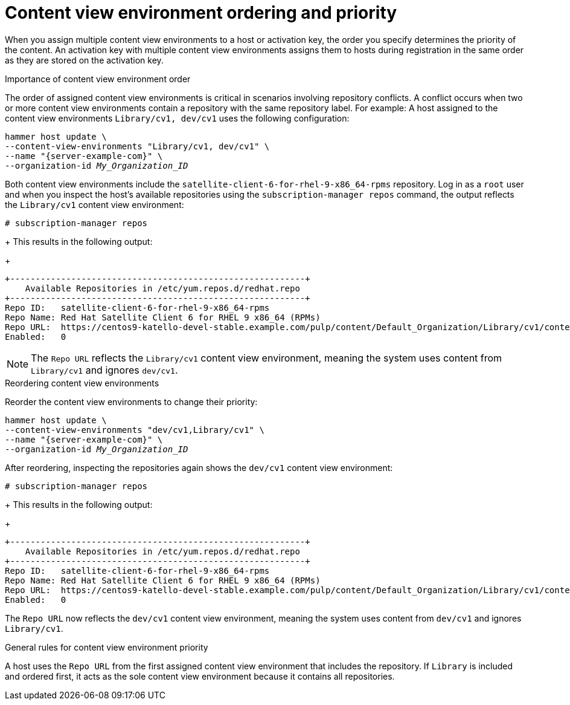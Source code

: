 [id="content-view-environment-ordering-and-priority"]
= Content view environment ordering and priority

When you assign multiple content view environments to a host or activation key, the order you specify determines the priority of the content.
An activation key with multiple content view environments assigns them to hosts during registration in the same order as they are stored on the activation key.

.Importance of content view environment order
The order of assigned content view environments is critical in scenarios involving repository conflicts.
A conflict occurs when two or more content view environments contain a repository with the same repository label.
For example:
A host assigned to the content view environments `Library/cv1, dev/cv1` uses the following configuration:
[options="nowrap" subs="+quotes"]
----
hammer host update \
--content-view-environments "Library/cv1, dev/cv1" \
--name "{server-example-com}" \
--organization-id _My_Organization_ID_
----
Both content view environments include the `satellite-client-6-for-rhel-9-x86_64-rpms` repository.
Log in as a `root` user and when you inspect the host's available repositories using the `subscription-manager repos` command, the output reflects the `Library/cv1` content view environment:
[options="nowrap" subs="+quotes"]
----
# subscription-manager repos
----
+
This results in the following output:
+
[source, none, options="nowrap" subs="+quotes"]
----
+----------------------------------------------------------+
    Available Repositories in /etc/yum.repos.d/redhat.repo
+----------------------------------------------------------+
Repo ID:   satellite-client-6-for-rhel-9-x86_64-rpms
Repo Name: Red Hat Satellite Client 6 for RHEL 9 x86_64 (RPMs)
Repo URL:  https://centos9-katello-devel-stable.example.com/pulp/content/Default_Organization/Library/cv1/content/dist/layered/rhel9/x86_64/sat-client/6/os
Enabled:   0
----

[NOTE]
====
The `Repo URL` reflects the `Library/cv1` content view environment, meaning the system uses content from `Library/cv1` and ignores `dev/cv1`.
====

.Reordering content view environments
Reorder the content view environments to change their priority:

[options="nowrap" subs="+quotes"]
----
hammer host update \
--content-view-environments "dev/cv1,Library/cv1" \
--name "{server-example-com}" \
--organization-id _My_Organization_ID_
----
After reordering, inspecting the repositories again shows the `dev/cv1` content view environment:

[options="nowrap" subs="+quotes"]
----
# subscription-manager repos
----
+
This results in the following output:
+
[source, none, options="nowrap" subs="+quotes"]
----
+----------------------------------------------------------+
    Available Repositories in /etc/yum.repos.d/redhat.repo
+----------------------------------------------------------+
Repo ID:   satellite-client-6-for-rhel-9-x86_64-rpms
Repo Name: Red Hat Satellite Client 6 for RHEL 9 x86_64 (RPMs)
Repo URL:  https://centos9-katello-devel-stable.example.com/pulp/content/Default_Organization/Library/cv1/content/dist/layered/rhel9/x86_64/sat-client/6/os
Enabled:   0
----

The `Repo URL` now reflects the `dev/cv1` content view environment, meaning the system uses content from `dev/cv1` and ignores `Library/cv1`.

.General rules for content view environment priority
A host uses the `Repo URL` from the first assigned content view environment that includes the repository.
If `Library` is included and ordered first, it acts as the sole content view environment because it contains all repositories.
